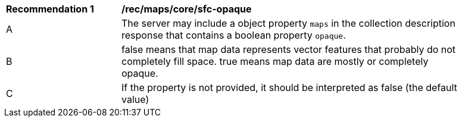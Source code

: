[[rec_maps_core-sfc-opaque]]
[width="90%",cols="2,6a"]
|===
^|*Recommendation {counter:rec-id}* |*/rec/maps/core/sfc-opaque*
^|A |The server may include a object property `maps` in the collection description response that contains a boolean property `opaque`.
^|B | false means that map data represents vector features that probably do not
completely fill space. true means map data are mostly or completely opaque.
^|C | If the property is not provided, it should be interpreted as false (the default value)
|===
